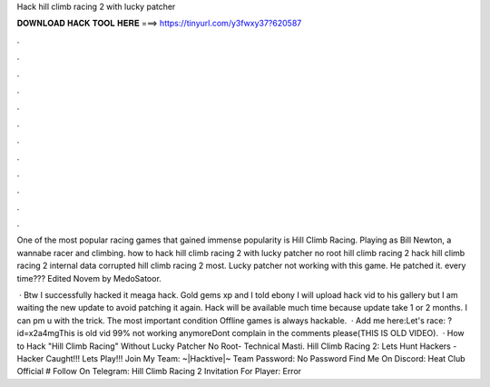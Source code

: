 Hack hill climb racing 2 with lucky patcher



𝐃𝐎𝐖𝐍𝐋𝐎𝐀𝐃 𝐇𝐀𝐂𝐊 𝐓𝐎𝐎𝐋 𝐇𝐄𝐑𝐄 ===> https://tinyurl.com/y3fwxy37?620587



.



.



.



.



.



.



.



.



.



.



.



.

One of the most popular racing games that gained immense popularity is Hill Climb Racing. Playing as Bill Newton, a wannabe racer and climbing. how to hack hill climb racing 2 with lucky patcher no root hill climb racing 2 hack hill climb racing 2 internal data corrupted hill climb racing 2 most. Lucky patcher not working with this game. He patched it. every time??? Edited Novem by MedoSatoor.

 · Btw I successfully hacked it meaga hack. Gold gems xp and I told ebony I will upload hack vid to his gallery but I am waiting the new update to avoid patching it again. Hack will be available much time because update take 1 or 2 months. I can pm u with the trick. The most important condition Offline games is always hackable.  · Add me here:Let's race: ?id=x2a4mgThis is old vid 99% not working anymoreDont complain in the comments please(THIS IS OLD VIDEO).  · How to Hack "Hill Climb Racing" Without Lucky Patcher No Root- Technical Masti. Hill Climb Racing 2: Lets Hunt Hackers - Hacker Caught!!! Lets Play!!! Join My Team: ~|Hacktive|~ Team Password: No Password Find Me On Discord: Heat Club Official # Follow On Telegram:  Hill Climb Racing 2 Invitation For Player: Error
